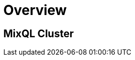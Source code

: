 = Overview
:navtitle: Overview
:keywords: sql, engine, spark, protobuf
:description: Protobuf desc

== MixQL Cluster
////
This is the start page of project's documentation, and therefore likely the first thing people read.

Main links for editors:
- AsciiDoc syntax https://docs.asciidoctor.org/asciidoc/latest/syntax-quick-reference/
- Antora Pages https://docs.antora.org/antora/latest/page/

////